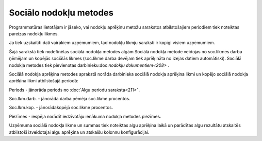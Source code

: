 .. 223 Sociālo nodokļu metodes*************************** 


Programmatūras lietotājam ir jāseko, vai nodokļu aprēķinu metožu
sarakstos atbilstošajiem periodiem tiek noteiktas pareizas nodokļu
likmes.

Ja tiek uzskaitīti dati vairākiem uzņēmumiem, tad nodokļu likmju
saraksti ir kopīgi visiem uzņēmumiem.



Šajā sarakstā tiek nodefinētas sociālā nodokļa metodes algām.Sociālā
nodokļa metode veidojas no soc.likmes darba ņēmējam un kopējās
sociālās likmes (soc.likme darba devējam tiek aprēķināta no izejas
datiem automātiski). Sociālā nodokļa metodes tiek pievienotas
darbinieku:doc:`nodokļu dokumentiem<208>` .





Sociālā nodokļa aprēķina metodes aprakstā norāda darbinieka sociālā
nodokļa aprēķina likmi un kopējo sociālā nodokļa aprēķina likmi
atbilstošajā periodā:



.. image:: images_ozols/26526.png
    :scale: 100%





Periods - jānorāda periods no :doc:`Algu periodu saraksta<211>` .

Soc.lkm.darb. - jānorāda darba ņēmēja soc.likme procentos.

Soc.lkm.kop. - jānorādakopējā soc.likme procentos.

Piezīmes - iespēja norādīt iedzīvotāju ienākuma nodokļa metodes
piezīmes.



Uzņēmuma sociālā nodokļa likme un summas tiek noteiktas algu aprēķina
laikā un parādītas algu rezultātu atskaitēs atbilstoši izveidotajai
algu aprēķina un atskaišu kolonnu konfigurācijai.

 